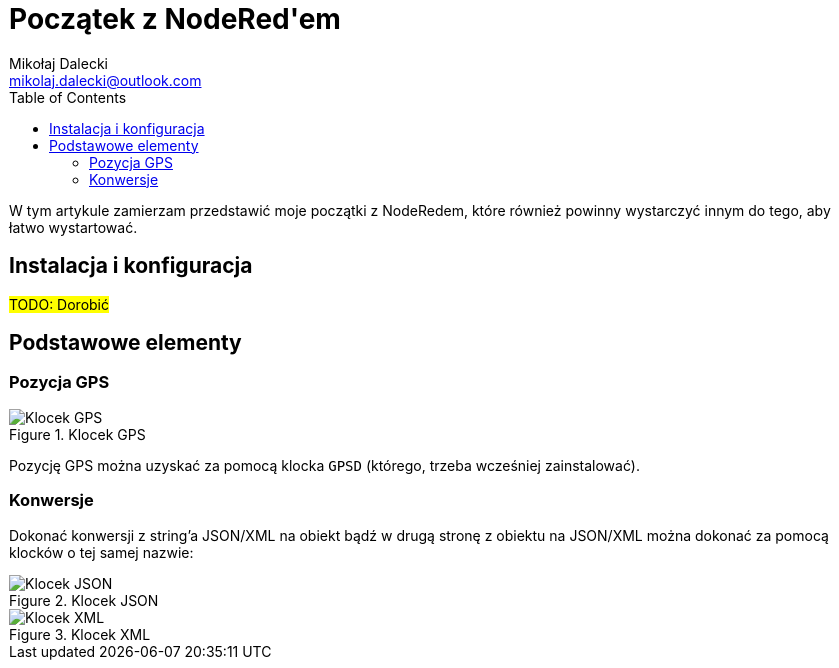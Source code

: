 = Początek z ((NodeRed))'em
Mikołaj Dalecki <mikolaj.dalecki@outlook.com>
:toc:

[.lead]
W tym artykule zamierzam przedstawić moje początki z NodeRedem, które również powinny wystarczyć innym do tego, aby łatwo wystartować.

== Instalacja i konfiguracja
#TODO: Dorobić#

== Podstawowe elementy

=== Pozycja ((GPS))

.Klocek GPS
image::img/NodeRed-GPSD.png[Klocek GPS]

Pozycję GPS można uzyskać za pomocą klocka `GPSD` (którego, trzeba wcześniej zainstalować).

=== Konwersje

Dokonać konwersji z string'a ((JSON))/((XML)) na obiekt bądź w drugą stronę z obiektu na JSON/XML można dokonać za pomocą klocków o tej samej nazwie:

.Klocek JSON
image::img/NodeRed-JSON.png[Klocek JSON]

.Klocek XML
image::img/NodeRed-XML.png[Klocek XML]
